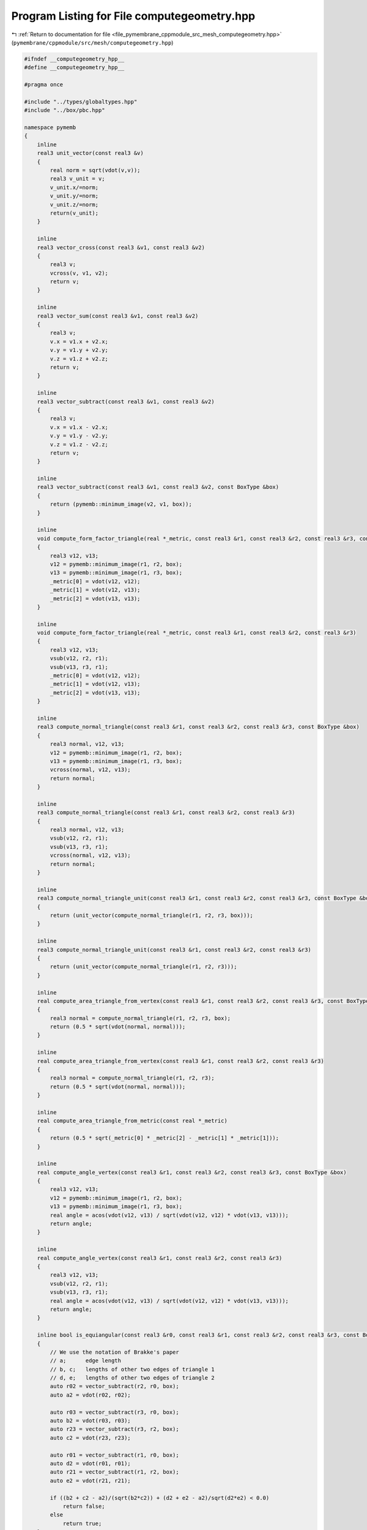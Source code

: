 
.. _program_listing_file_pymembrane_cppmodule_src_mesh_computegeometry.hpp:

Program Listing for File computegeometry.hpp
============================================

|exhale_lsh| :ref:`Return to documentation for file <file_pymembrane_cppmodule_src_mesh_computegeometry.hpp>` (``pymembrane/cppmodule/src/mesh/computegeometry.hpp``)

.. |exhale_lsh| unicode:: U+021B0 .. UPWARDS ARROW WITH TIP LEFTWARDS

.. code-block:: cpp

   #ifndef __computegeometry_hpp__
   #define __computegeometry_hpp__
   
   #pragma once
   
   #include "../types/globaltypes.hpp"
   #include "../box/pbc.hpp"
   
   namespace pymemb
   {
       inline
       real3 unit_vector(const real3 &v)
       {
           real norm = sqrt(vdot(v,v));
           real3 v_unit = v;
           v_unit.x/=norm;
           v_unit.y/=norm;
           v_unit.z/=norm;
           return(v_unit);
       }
     
       inline 
       real3 vector_cross(const real3 &v1, const real3 &v2)
       {
           real3 v;
           vcross(v, v1, v2);
           return v;
       }
   
       inline 
       real3 vector_sum(const real3 &v1, const real3 &v2)
       {
           real3 v;
           v.x = v1.x + v2.x;
           v.y = v1.y + v2.y;
           v.z = v1.z + v2.z;
           return v;
       }
   
       inline 
       real3 vector_subtract(const real3 &v1, const real3 &v2)
       {
           real3 v;
           v.x = v1.x - v2.x;
           v.y = v1.y - v2.y;
           v.z = v1.z - v2.z;
           return v;
       }
   
       inline 
       real3 vector_subtract(const real3 &v1, const real3 &v2, const BoxType &box)
       {
           return (pymemb::minimum_image(v2, v1, box));
       }
   
       inline 
       void compute_form_factor_triangle(real *_metric, const real3 &r1, const real3 &r2, const real3 &r3, const BoxType &box)
       {
           real3 v12, v13;
           v12 = pymemb::minimum_image(r1, r2, box);
           v13 = pymemb::minimum_image(r1, r3, box);
           _metric[0] = vdot(v12, v12);
           _metric[1] = vdot(v12, v13);
           _metric[2] = vdot(v13, v13);
       }
   
       inline 
       void compute_form_factor_triangle(real *_metric, const real3 &r1, const real3 &r2, const real3 &r3)
       {
           real3 v12, v13;
           vsub(v12, r2, r1);
           vsub(v13, r3, r1);
           _metric[0] = vdot(v12, v12);
           _metric[1] = vdot(v12, v13);
           _metric[2] = vdot(v13, v13);
       }
   
       inline 
       real3 compute_normal_triangle(const real3 &r1, const real3 &r2, const real3 &r3, const BoxType &box)
       {
           real3 normal, v12, v13;
           v12 = pymemb::minimum_image(r1, r2, box);
           v13 = pymemb::minimum_image(r1, r3, box);
           vcross(normal, v12, v13);
           return normal;
       }
   
       inline 
       real3 compute_normal_triangle(const real3 &r1, const real3 &r2, const real3 &r3)
       {
           real3 normal, v12, v13;
           vsub(v12, r2, r1);
           vsub(v13, r3, r1);
           vcross(normal, v12, v13);
           return normal;
       }
   
       inline 
       real3 compute_normal_triangle_unit(const real3 &r1, const real3 &r2, const real3 &r3, const BoxType &box)
       {
           return (unit_vector(compute_normal_triangle(r1, r2, r3, box)));
       }
   
       inline 
       real3 compute_normal_triangle_unit(const real3 &r1, const real3 &r2, const real3 &r3)
       {
           return (unit_vector(compute_normal_triangle(r1, r2, r3)));
       }
   
       inline 
       real compute_area_triangle_from_vertex(const real3 &r1, const real3 &r2, const real3 &r3, const BoxType &box)
       {
           real3 normal = compute_normal_triangle(r1, r2, r3, box);
           return (0.5 * sqrt(vdot(normal, normal)));
       }
   
       inline 
       real compute_area_triangle_from_vertex(const real3 &r1, const real3 &r2, const real3 &r3)
       {
           real3 normal = compute_normal_triangle(r1, r2, r3);
           return (0.5 * sqrt(vdot(normal, normal)));
       }
   
       inline 
       real compute_area_triangle_from_metric(const real *_metric)
       {
           return (0.5 * sqrt(_metric[0] * _metric[2] - _metric[1] * _metric[1]));
       }
   
       inline 
       real compute_angle_vertex(const real3 &r1, const real3 &r2, const real3 &r3, const BoxType &box)
       {
           real3 v12, v13;
           v12 = pymemb::minimum_image(r1, r2, box);
           v13 = pymemb::minimum_image(r1, r3, box);
           real angle = acos(vdot(v12, v13) / sqrt(vdot(v12, v12) * vdot(v13, v13)));
           return angle;
       }
   
       inline 
       real compute_angle_vertex(const real3 &r1, const real3 &r2, const real3 &r3)
       {
           real3 v12, v13;
           vsub(v12, r2, r1);
           vsub(v13, r3, r1);
           real angle = acos(vdot(v12, v13) / sqrt(vdot(v12, v12) * vdot(v13, v13)));
           return angle;
       }
   
       inline bool is_equiangular(const real3 &r0, const real3 &r1, const real3 &r2, const real3 &r3, const BoxType &box)
       {
           // We use the notation of Brakke's paper
           // a;      edge length
           // b, c;   lengths of other two edges of triangle 1
           // d, e;   lengths of other two edges of triangle 2
           auto r02 = vector_subtract(r2, r0, box);
           auto a2 = vdot(r02, r02);
           
           auto r03 = vector_subtract(r3, r0, box);
           auto b2 = vdot(r03, r03);
           auto r23 = vector_subtract(r3, r2, box);
           auto c2 = vdot(r23, r23);
   
           auto r01 = vector_subtract(r1, r0, box);
           auto d2 = vdot(r01, r01);
           auto r21 = vector_subtract(r1, r2, box);
           auto e2 = vdot(r21, r21);
   
           if ((b2 + c2 - a2)/(sqrt(b2*c2)) + (d2 + e2 - a2)/sqrt(d2*e2) < 0.0)
               return false;
           else
               return true;
       }
   
       inline void arrange_vertices_by_smallest(int& v1, int& v2, int& v3)
       {
           int _v1, _v2, _v3;
           if (v1 < v2 && v1 < v3)
           {
               _v1 = v1;
               _v2 = v2;
               _v3 = v3;
   
           }
           else if (v2 < v1 && v2 < v3)
           {
               _v1 = v2;
               _v2 = v3;
               _v3 = v1;
           }
           else
           {
               _v1 = v3;
               _v2 = v1;
               _v3 = v2;
           }
           v1 = _v1;
           v2 = _v2;
           v3 = _v3;
       }
   
       inline 
       void compute_matrix_F(real *F, const real *g_reference_inv, const real *g_now)
       {
   
           /*
            _                                         _     _                     _     _      _
           |   g_reference_inv[0]  g_reference_inv[1]  |   |   g_now[0]  g_now[1]  |   |  1  0  |
       F = |                                           | x |                       | - |        |
           |_  g_reference_inv[1]  g_reference_inv[2] _|   |_  g_now[1]  g_now[2] _|   |_ 0  1 _|
       */
           F[0] = g_reference_inv[0] * g_now[0] + g_reference_inv[1] * g_now[1] - 1.0; //F11
           F[1] = g_reference_inv[0] * g_now[1] + g_reference_inv[1] * g_now[2];       //F12
           F[2] = g_reference_inv[1] * g_now[0] + g_reference_inv[2] * g_now[1];       //F21
           F[3] = g_reference_inv[1] * g_now[1] + g_reference_inv[2] * g_now[2] - 1.0; //F22
       }
   
       inline 
       real3 cmassT(const real3 &r1, const real3 &r2, const real3 &r3)
       {
           real3 vcm;
           vcm.x = (r1.x + r2.x + r3.x) / 3.0;
           vcm.y = (r1.y + r2.y + r3.y) / 3.0;
           vcm.z = (r1.z + r2.z + r3.z) / 3.0;
           return vcm;
       }
   
       inline 
       void RefMatrixFromCartesian(const real theta, const real *__restrict__ grefCart, real *grefCylin)
       {
           real a = sin(theta);
           real b = cos(theta);
           real grr = b * (b * grefCart[0] + a * grefCart[1]) + a * (b * grefCart[1] + a * grefCart[2]); //grr
           real grt = b * (b * grefCart[1] + a * grefCart[2]) - a * (b * grefCart[0] + a * grefCart[1]); //grt
           real gtt = b * (b * grefCart[2] - a * grefCart[1]) - a * (b * grefCart[1] - a * grefCart[0]); //gtt
           grefCylin[0] = grr;
           grefCylin[1] = grt;
           grefCylin[2] = gtt;
       }
   
       inline 
       void RefMatrixFromCylindrical(const real theta, const real *__restrict__ grefCylin, real *grefCart)
       {
           real a = sin(theta);
           real b = cos(theta);
           real g11 = b * (b * grefCylin[0] - a * grefCylin[1]) - a * (b * grefCylin[1] - a * grefCylin[2]);
           real g12 = a * (b * grefCylin[0] - a * grefCylin[1]) + b * (b * grefCylin[1] - a * grefCylin[2]);
           //real g21 = b*(a*grefCylin[0] + b*grefCylin[1]) - a*(a*grefCylin[1] + b*grefCylin[2]);
           real g22 = a * (a * grefCylin[0] + b * grefCylin[1]) + b * (a * grefCylin[1] + b * grefCylin[2]);
           grefCart[0] = g11;
           grefCart[1] = g12;
           grefCart[2] = g22;
       }
       
       inline bool need_wrapping(const real3 &r1, const real3 &r2, const BoxType &box)
       {
           real3 rij;
           vsub(rij, r2, r1);
           bool _need_wrapping = false;
           if (box.periodic.x)
           {
               if (rij.x > box.Lhi.x)
                   _need_wrapping = true;
               else if (rij.x < box.Llo.x)
                   _need_wrapping = true;
           }
           if (box.periodic.y)
           {
               if (rij.y > box.Lhi.y)
                   _need_wrapping = true;
               else if (rij.y < box.Llo.y)
                   _need_wrapping = true;
           }
           if (box.periodic.z)
           {
               if (rij.z > box.Lhi.z)
                   _need_wrapping = true;
               else if (rij.z < box.Llo.z)
                   _need_wrapping = true;
           }
           return _need_wrapping;
       }
   } 
   #endif

